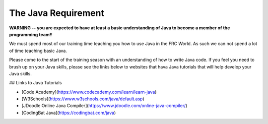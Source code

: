 The Java Requirement
=============================

**WARNING -- you are expected to have at least a basic understanding of Java to become a member of the programming team!!**

We must spend most of our training time teaching you how to use Java in the FRC World. As such we can not spend a lot of time teaching basic Java.

Please come to the start of the training season with an understanding of how to write Java code. If you feel you need to brush up on your Java skills, please see the links below to websites that hava Java tutorials that will help develop your Java skills.

## Links to Java Tutorials

- [Code Academy](https://www.codecademy.com/learn/learn-java)
- [W3Schools](https://www.w3schools.com/java/default.asp)
- [JDoodle Online Java Compiler](https://www.jdoodle.com/online-java-compiler/)
- [CodingBat Java](https://codingbat.com/java)
